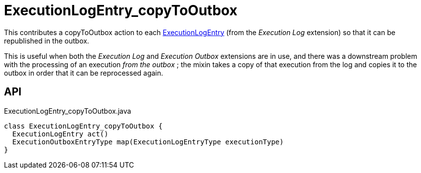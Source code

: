 = ExecutionLogEntry_copyToOutbox
:Notice: Licensed to the Apache Software Foundation (ASF) under one or more contributor license agreements. See the NOTICE file distributed with this work for additional information regarding copyright ownership. The ASF licenses this file to you under the Apache License, Version 2.0 (the "License"); you may not use this file except in compliance with the License. You may obtain a copy of the License at. http://www.apache.org/licenses/LICENSE-2.0 . Unless required by applicable law or agreed to in writing, software distributed under the License is distributed on an "AS IS" BASIS, WITHOUT WARRANTIES OR  CONDITIONS OF ANY KIND, either express or implied. See the License for the specific language governing permissions and limitations under the License.

This contributes a copyToOutbox action to each xref:refguide:extensions:index/executionlog/applib/dom/ExecutionLogEntry.adoc[ExecutionLogEntry] (from the _Execution Log_ extension) so that it can be republished in the outbox.

This is useful when both the _Execution Log_ and _Execution Outbox_ extensions are in use, and there was a downstream problem with the processing of an execution _from the outbox_ ; the mixin takes a copy of that execution from the log and copies it to the outbox in order that it can be reprocessed again.

== API

[source,java]
.ExecutionLogEntry_copyToOutbox.java
----
class ExecutionLogEntry_copyToOutbox {
  ExecutionLogEntry act()
  ExecutionOutboxEntryType map(ExecutionLogEntryType executionType)
}
----

